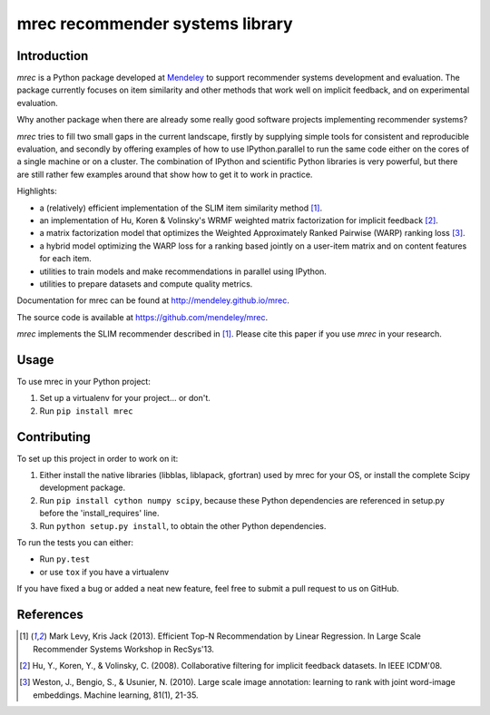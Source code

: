================================
mrec recommender systems library
================================

.. image:: https://travis-ci.org/Mendeley/mrec.svg?branch=master
  :target: https://travis-ci.org/Mendeley/mrec

Introduction
------------
`mrec` is a Python package developed at `Mendeley <http://www.mendeley.com>`_ to support recommender systems development and evaluation.  The package currently focuses on item similarity and other methods that work well on implicit feedback, and on experimental evaluation.

Why another package when there are already some really good software projects implementing recommender systems?

`mrec` tries to fill two small gaps in the current landscape, firstly by supplying
simple tools for consistent and reproducible evaluation, and secondly by offering examples
of how to use IPython.parallel to run the same code either on the cores of a single machine
or on a cluster.  The combination of IPython and scientific Python libraries is very powerful,
but there are still rather few examples around that show how to get it to work in practice.

Highlights:

- a (relatively) efficient implementation of the SLIM item similarity method [1]_.
- an implementation of Hu, Koren & Volinsky's WRMF weighted matrix factorization for implicit feedback [2]_.
- a matrix factorization model that optimizes the Weighted Approximately Ranked Pairwise (WARP) ranking loss [3]_.
- a hybrid model optimizing the WARP loss for a ranking based jointly on a user-item matrix and on content features for each item.
- utilities to train models and make recommendations in parallel using IPython.
- utilities to prepare datasets and compute quality metrics.

Documentation for mrec can be found at http://mendeley.github.io/mrec.

The source code is available at https://github.com/mendeley/mrec.

`mrec` implements the SLIM recommender described in [1]_.  Please cite this paper if you 
use `mrec` in your research.

Usage
-----

To use mrec in your Python project:

1. Set up a virtualenv for your project... or don't.
2. Run ``pip install mrec``

Contributing
------------

To set up this project in order to work on it:

1. Either install the native libraries (libblas, liblapack, gfortran) used by mrec for your OS, or install the complete Scipy development package.
2. Run ``pip install cython numpy scipy``, because these Python dependencies are referenced in setup.py before the 'install_requires' line.
3. Run ``python setup.py install``, to obtain the other Python dependencies.

To run the tests you can either:

- Run ``py.test``
- or use ``tox`` if you have a virtualenv

If you have fixed a bug or added a neat new feature, feel free to submit a pull request to us on GitHub.

References
----------
.. [1] Mark Levy, Kris Jack (2013). Efficient Top-N Recommendation by Linear Regression. In Large Scale Recommender Systems Workshop in RecSys'13.
.. [2] Hu, Y., Koren, Y., & Volinsky, C. (2008). Collaborative filtering for implicit feedback datasets. In IEEE ICDM'08.
.. [3] Weston, J., Bengio, S., & Usunier, N. (2010). Large scale image annotation: learning to rank with joint word-image embeddings. Machine learning, 81(1), 21-35.
